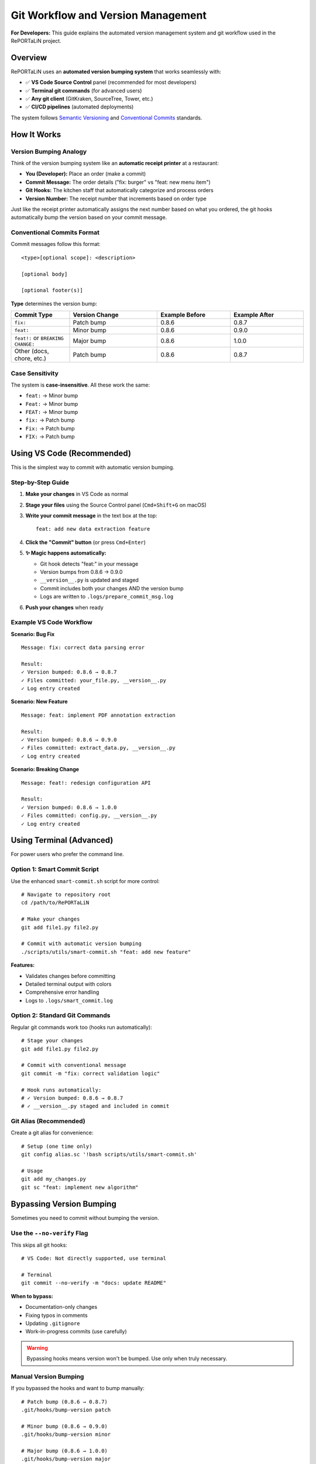 Git Workflow and Version Management
=====================================

**For Developers:** This guide explains the automated version management system
and git workflow used in the RePORTaLiN project.

Overview
--------

RePORTaLiN uses an **automated version bumping system** that works seamlessly with:

- ✅ **VS Code Source Control** panel (recommended for most developers)
- ✅ **Terminal git commands** (for advanced users)
- ✅ **Any git client** (GitKraken, SourceTree, Tower, etc.)
- ✅ **CI/CD pipelines** (automated deployments)

The system follows `Semantic Versioning <https://semver.org/>`_ and
`Conventional Commits <https://www.conventionalcommits.org/>`_ standards.

How It Works
------------

Version Bumping Analogy
~~~~~~~~~~~~~~~~~~~~~~~

Think of the version bumping system like an **automatic receipt printer** at a restaurant:

- **You (Developer):** Place an order (make a commit)
- **Commit Message:** The order details ("fix: burger" vs "feat: new menu item")
- **Git Hooks:** The kitchen staff that automatically categorize and process orders
- **Version Number:** The receipt number that increments based on order type

Just like the receipt printer automatically assigns the next number based on what you ordered,
the git hooks automatically bump the version based on your commit message.

Conventional Commits Format
~~~~~~~~~~~~~~~~~~~~~~~~~~~~

Commit messages follow this format:
::

    <type>[optional scope]: <description>
    
    [optional body]
    
    [optional footer(s)]

**Type** determines the version bump:

.. list-table::
   :header-rows: 1
   :widths: 20 30 25 25

   * - Commit Type
     - Version Change
     - Example Before
     - Example After
   * - ``fix:``
     - Patch bump
     - 0.8.6
     - 0.8.7
   * - ``feat:``
     - Minor bump
     - 0.8.6
     - 0.9.0
   * - ``feat!:`` or ``BREAKING CHANGE:``
     - Major bump
     - 0.8.6
     - 1.0.0
   * - Other (docs, chore, etc.)
     - Patch bump
     - 0.8.6
     - 0.8.7

Case Sensitivity
~~~~~~~~~~~~~~~~

The system is **case-insensitive**. All these work the same:

- ``feat:`` → Minor bump
- ``Feat:`` → Minor bump
- ``FEAT:`` → Minor bump
- ``fix:`` → Patch bump
- ``Fix:`` → Patch bump
- ``FIX:`` → Patch bump

Using VS Code (Recommended)
---------------------------

This is the simplest way to commit with automatic version bumping.

Step-by-Step Guide
~~~~~~~~~~~~~~~~~~

1. **Make your changes** in VS Code as normal

2. **Stage your files** using the Source Control panel (``Cmd+Shift+G`` on macOS)

3. **Write your commit message** in the text box at the top:
   ::

       feat: add new data extraction feature

4. **Click the "Commit" button** (or press ``Cmd+Enter``)

5. **✨ Magic happens automatically:**
   
   - Git hook detects "feat:" in your message
   - Version bumps from 0.8.6 → 0.9.0
   - ``__version__.py`` is updated and staged
   - Commit includes both your changes AND the version bump
   - Logs are written to ``.logs/prepare_commit_msg.log``

6. **Push your changes** when ready

Example VS Code Workflow
~~~~~~~~~~~~~~~~~~~~~~~~

**Scenario: Bug Fix**
::

    Message: fix: correct data parsing error
    
    Result:
    ✓ Version bumped: 0.8.6 → 0.8.7
    ✓ Files committed: your_file.py, __version__.py
    ✓ Log entry created

**Scenario: New Feature**
::

    Message: feat: implement PDF annotation extraction
    
    Result:
    ✓ Version bumped: 0.8.6 → 0.9.0
    ✓ Files committed: extract_data.py, __version__.py
    ✓ Log entry created

**Scenario: Breaking Change**
::

    Message: feat!: redesign configuration API
    
    Result:
    ✓ Version bumped: 0.8.6 → 1.0.0
    ✓ Files committed: config.py, __version__.py
    ✓ Log entry created

Using Terminal (Advanced)
--------------------------

For power users who prefer the command line.

Option 1: Smart Commit Script
~~~~~~~~~~~~~~~~~~~~~~~~~~~~~~

Use the enhanced ``smart-commit.sh`` script for more control:
::

    # Navigate to repository root
    cd /path/to/RePORTaLiN
    
    # Make your changes
    git add file1.py file2.py
    
    # Commit with automatic version bumping
    ./scripts/utils/smart-commit.sh "feat: add new feature"

**Features:**

- Validates changes before committing
- Detailed terminal output with colors
- Comprehensive error handling
- Logs to ``.logs/smart_commit.log``

Option 2: Standard Git Commands
~~~~~~~~~~~~~~~~~~~~~~~~~~~~~~~~

Regular git commands work too (hooks run automatically):
::

    # Stage your changes
    git add file1.py file2.py
    
    # Commit with conventional message
    git commit -m "fix: correct validation logic"
    
    # Hook runs automatically:
    # ✓ Version bumped: 0.8.6 → 0.8.7
    # ✓ __version__.py staged and included in commit

Git Alias (Recommended)
~~~~~~~~~~~~~~~~~~~~~~~

Create a git alias for convenience:
::

    # Setup (one time only)
    git config alias.sc '!bash scripts/utils/smart-commit.sh'
    
    # Usage
    git add my_changes.py
    git sc "feat: implement new algorithm"

Bypassing Version Bumping
--------------------------

Sometimes you need to commit without bumping the version.

Use the ``--no-verify`` Flag
~~~~~~~~~~~~~~~~~~~~~~~~~~~~~

This skips all git hooks:
::

    # VS Code: Not directly supported, use terminal
    
    # Terminal
    git commit --no-verify -m "docs: update README"

**When to bypass:**

- Documentation-only changes
- Fixing typos in comments
- Updating ``.gitignore``
- Work-in-progress commits (use carefully)

.. warning::
   Bypassing hooks means version won't be bumped. Use only when truly necessary.

Manual Version Bumping
~~~~~~~~~~~~~~~~~~~~~~~

If you bypassed the hooks and want to bump manually:
::

    # Patch bump (0.8.6 → 0.8.7)
    .git/hooks/bump-version patch
    
    # Minor bump (0.8.6 → 0.9.0)
    .git/hooks/bump-version minor
    
    # Major bump (0.8.6 → 1.0.0)
    .git/hooks/bump-version major
    
    # Then stage and commit
    git add __version__.py
    git commit -m "chore: manual version bump"

Version History Tracking
-------------------------

All version changes are automatically logged for audit trails.

Log Files
~~~~~~~~~

The system maintains several log files in the ``.logs/`` directory:

**version_updates.log**
::

    [2025-10-29 18:22:19] Version bumped: 0.8.5 → 0.8.6 (type: patch) | Commit: fix: correct parsing
    [2025-10-29 19:30:45] Version bumped: 0.8.6 → 0.9.0 (type: minor) | Commit: feat: add extraction

**prepare_commit_msg.log**
::

    [2025-10-29 19:30:45] [INFO] Prepare-commit-msg hook started
    [2025-10-29 19:30:45] [SUCCESS] Version bumped: 0.8.6 → 0.9.0
    [2025-10-29 19:30:46] [INFO] Version file staged for commit

**smart_commit.log** (when using smart-commit.sh)
::

    [2025-10-29 19:15:30] [INFO] Smart commit initiated with message: feat: add feature
    [2025-10-29 19:15:31] [SUCCESS] Version bumped: 0.8.5 → 0.9.0

Viewing Version History
~~~~~~~~~~~~~~~~~~~~~~~~

Check recent version changes:
::

    # Last 10 version bumps
    tail -10 .logs/version_updates.log
    
    # Find all feature additions (minor bumps)
    grep "type: minor" .logs/version_updates.log
    
    # Find all bug fixes (patch bumps)
    grep "type: patch" .logs/version_updates.log
    
    # Search by date
    grep "2025-10-29" .logs/version_updates.log

Git History
~~~~~~~~~~~

View version changes in git history:
::

    # Show commits that modified version file
    git log --follow --oneline __version__.py
    
    # Detailed version change history
    git log -p __version__.py
    
    # Find specific version
    git log --all --grep="0.9.0"

Troubleshooting
---------------

Version Not Bumping
~~~~~~~~~~~~~~~~~~~

**Symptom:** Version stays the same after commit.

**Solutions:**

1. **Check commit message format:**
   ::

       # Wrong (no colon)
       feat add new feature
       
       # Correct
       feat: add new feature

2. **Verify hooks are executable:**
   ::

       ls -la .git/hooks/prepare-commit-msg
       # Should show: -rwxr-xr-x (executable)
       
       # Fix if needed:
       chmod +x .git/hooks/prepare-commit-msg

3. **Check logs for errors:**
   ::

       tail -20 .logs/prepare_commit_msg.log

4. **Verify __version__.py is not staged:**
   ::

       git status
       # If __version__.py is already staged, unstage it:
       git reset __version__.py

Version Bumped Twice
~~~~~~~~~~~~~~~~~~~~

**Symptom:** Version jumps two numbers (e.g., 0.8.6 → 0.8.8).

**Cause:** Running both smart-commit.sh AND having hooks enabled.

**Solution:** Choose one approach:

- **Either:** Use VS Code + hooks (automatic)
- **Or:** Use smart-commit.sh manually

Hook Conflicts
~~~~~~~~~~~~~~

**Symptom:** Error about hooks during commit.

**Solution:**

1. Check for conflicting hooks:
   ::

       ls -la .git/hooks/ | grep -v sample

2. Review hook logs:
   ::

       tail -50 .logs/prepare_commit_msg.log
       tail -50 .logs/pre_commit_version.log

3. Temporarily disable hooks:
   ::

       # Rename to disable
       mv .git/hooks/prepare-commit-msg .git/hooks/prepare-commit-msg.disabled
       
       # Commit without hooks
       git commit -m "message"
       
       # Re-enable
       mv .git/hooks/prepare-commit-msg.disabled .git/hooks/prepare-commit-msg

Best Practices
--------------

Commit Message Guidelines
~~~~~~~~~~~~~~~~~~~~~~~~~

**Good commit messages:**
::

    ✓ feat: implement PDF text extraction
    ✓ fix: correct validation logic in deidentify module
    ✓ feat(api): add new endpoint for data export
    ✓ fix(parser): handle edge case with empty fields
    ✓ feat!: redesign configuration API (breaking change)

**Bad commit messages:**
::

    ✗ update code
    ✗ fixes
    ✗ WIP
    ✗ asdfasdf
    ✗ changes

Branching Strategy
~~~~~~~~~~~~~~~~~~

**Feature branches:**
::

    # Create feature branch
    git checkout -b feature/new-extraction-method
    
    # Make commits (versions bump automatically)
    git commit -m "feat: add extraction skeleton"  # 0.8.6 → 0.9.0
    git commit -m "feat: implement core logic"     # 0.9.0 → 0.10.0
    git commit -m "fix: handle edge cases"         # 0.10.0 → 0.10.1
    
    # Merge to main
    git checkout main
    git merge feature/new-extraction-method

**Hotfix branches:**
::

    git checkout -b hotfix/critical-bug
    git commit -m "fix: resolve data corruption issue"  # Patch bump
    git checkout main
    git merge hotfix/critical-bug

Version Reset
~~~~~~~~~~~~~

If you need to reset version (use carefully):
::

    # Edit __version__.py manually
    vim __version__.py
    # Change: __version__ = "0.8.6"
    
    # Commit with bypass
    git add __version__.py
    git commit --no-verify -m "chore: reset version to 0.8.6"

Team Workflow
~~~~~~~~~~~~~

**For team collaboration:**

1. **Pull before committing:**
   ::

       git pull origin main
       # Resolve any version conflicts if needed

2. **Use descriptive commit messages:**
   - Helps team understand changes
   - Ensures correct version bumping

3. **Review version changes in PRs:**
   - Check that version bump makes sense
   - Verify ``__version__.py`` changes

4. **Communicate breaking changes:**
   - Use ``feat!:`` prefix
   - Add detailed explanation in commit body

Configuration
-------------

Customizing Version Bump Behavior
~~~~~~~~~~~~~~~~~~~~~~~~~~~~~~~~~~

Edit ``.git/hooks/bump-version`` to customize:
::

    # Line ~65-75: Modify bump type detection
    if echo "$COMMIT_MSG_LOWER" | grep -qE "^feat(\(.+\))?:"; then
        BUMP_TYPE="minor"
    elif echo "$COMMIT_MSG_LOWER" | grep -qE "^fix(\(.+\))?:"; then
        BUMP_TYPE="patch"
    # Add custom rules here
    fi

Disabling Automatic Bumping
~~~~~~~~~~~~~~~~~~~~~~~~~~~~

To temporarily disable automatic version bumping:
::

    # Rename the hook
    mv .git/hooks/prepare-commit-msg .git/hooks/prepare-commit-msg.disabled
    
    # Commits won't bump version
    git commit -m "any message"
    
    # Re-enable later
    mv .git/hooks/prepare-commit-msg.disabled .git/hooks/prepare-commit-msg

Integration with CI/CD
----------------------

The version bumping system integrates seamlessly with CI/CD pipelines.

GitHub Actions Example
~~~~~~~~~~~~~~~~~~~~~~

::

    name: Build and Test
    on: [push]
    
    jobs:
      test:
        runs-on: ubuntu-latest
        steps:
          - uses: actions/checkout@v2
          
          - name: Get version
            id: version
            run: |
              VERSION=$(python -c "from __version__ import __version__; print(__version__)")
              echo "::set-output name=version::$VERSION"
          
          - name: Build with version
            run: |
              echo "Building version ${{ steps.version.outputs.version }}"
              # Your build commands here

GitLab CI Example
~~~~~~~~~~~~~~~~~

::

    build:
      script:
        - export VERSION=$(python -c "from __version__ import __version__; print(__version__)")
        - echo "Building version $VERSION"
        - # Your build commands

See Also
--------

- :doc:`logging_system` - Logging infrastructure and log file locations
- :doc:`testing` - Testing procedures
- :doc:`contributing` - Contribution guidelines
- :mod:`__version__` - Version module documentation

External Resources
------------------

- `Semantic Versioning 2.0.0 <https://semver.org/>`_
- `Conventional Commits <https://www.conventionalcommits.org/>`_
- `Git Hooks Documentation <https://git-scm.com/docs/githooks>`_

.. versionadded:: 0.9.0
   Automatic version bumping system with VS Code integration via git hooks.

.. note::
   The version bumping system is designed to work transparently. Most developers
   can simply write good commit messages and let the automation handle versioning.
